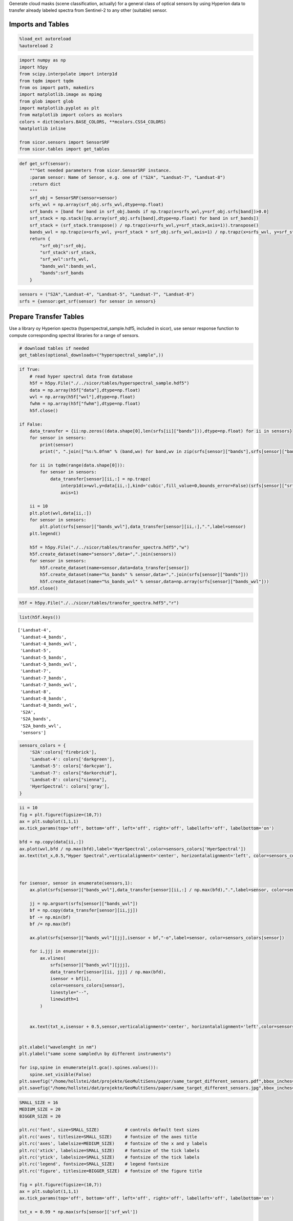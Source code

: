
Generate cloud masks (scene classification, actually) for a general
class of optical sensors by using Hyperion data to transfer already
labeled spectra from Sentinel-2 to any other (suitable) sensor.

Imports and Tables
==================

.. code:: python

    %load_ext autoreload
    %autoreload 2

.. code:: python

    import numpy as np
    import h5py
    from scipy.interpolate import interp1d
    from tqdm import tqdm
    from os import path, makedirs
    import matplotlib.image as mpimg
    from glob import glob
    import matplotlib.pyplot as plt
    from matplotlib import colors as mcolors
    colors = dict(mcolors.BASE_COLORS, **mcolors.CSS4_COLORS)
    %matplotlib inline
    
    from sicor.sensors import SensorSRF
    from sicor.tables import get_tables

.. code:: python

    def get_srf(sensor):
        """Get needed parameters from sicor.SensorSRF instance.
        :param sensor: Name of Sensor, e.g. one of ("S2A", "Landsat-7", "Landsat-8")
        :return dict
        """
        srf_obj = SensorSRF(sensor=sensor)
        srfs_wvl = np.array(srf_obj.srfs_wvl,dtype=np.float)
        srf_bands = [band for band in srf_obj.bands if np.trapz(x=srfs_wvl,y=srf_obj.srfs[band])>0.0]    
        srf_stack = np.stack([np.array(srf_obj.srfs[band],dtype=np.float) for band in srf_bands])
        srf_stack = (srf_stack.transpose() / np.trapz(x=srfs_wvl,y=srf_stack,axis=1)).transpose()
        bands_wvl = np.trapz(x=srfs_wvl, y=srf_stack * srf_obj.srfs_wvl,axis=1) / np.trapz(x=srfs_wvl, y=srf_stack,axis=1)
        return {
            "srf_obj":srf_obj,
            "srf_stack":srf_stack,
            "srf_wvl":srfs_wvl,
            "bands_wvl":bands_wvl,
            "bands":srf_bands
        }

.. code:: python

    sensors = ("S2A","Landsat-4", "Landsat-5", "Landsat-7", "Landsat-8")
    srfs = {sensor:get_srf(sensor) for sensor in sensors}

Prepare Transfer Tables
=======================

Use a library oy Hyperion spectra (hyperspectral\_sample.hdf5, included
in sicor), use sensor response function to compute corresponding
spectral libraries for a range of sensors.

.. code:: python

    # download tables if needed
    get_tables(optional_downloads=("hyperspectral_sample",))

.. code:: python

    if True:
        # read hyper spectral data from database
        h5f = h5py.File("./../sicor/tables/hyperspectral_sample.hdf5")
        data = np.array(h5f["data"],dtype=np.float)
        wvl = np.array(h5f["wvl"],dtype=np.float)
        fwhm = np.array(h5f["fwhm"],dtype=np.float)
        h5f.close()
    
    if False:    
        data_transfer = {ii:np.zeros((data.shape[0],len(srfs[ii]["bands"])),dtype=np.float) for ii in sensors}
        for sensor in sensors:
            print(sensor)
            print(", ".join(["%s:%.0fnm" % (band,wv) for band,wv in zip(srfs[sensor]["bands"],srfs[sensor]["bands_wvl"])]))
    
        for ii in tqdm(range(data.shape[0])):
            for sensor in sensors:
                data_transfer[sensor][ii,:] = np.trapz(
                    interp1d(x=wvl,y=data[ii,:],kind='cubic',fill_value=0,bounds_error=False)(srfs[sensor]["srf_wvl"]) * srfs[sensor]["srf_stack"],
                    axis=1)
    
        ii = 10
        plt.plot(wvl,data[ii,:])
        for sensor in sensors:
            plt.plot(srfs[sensor]["bands_wvl"],data_transfer[sensor][ii,:],".",label=sensor)
        plt.legend()   
    
        h5f = h5py.File("./../sicor/tables/transfer_spectra.hdf5","w")
        h5f.create_dataset(name="sensors",data=",".join(sensors))
        for sensor in sensors:
            h5f.create_dataset(name=sensor,data=data_transfer[sensor])
            h5f.create_dataset(name="%s_bands" % sensor,data=",".join(srfs[sensor]["bands"]))
            h5f.create_dataset(name="%s_bands_wvl" % sensor,data=np.array(srfs[sensor]["bands_wvl"]))
        h5f.close()

.. code:: python

    h5f = h5py.File("./../sicor/tables/transfer_spectra.hdf5","r")

.. code:: python

    list(h5f.keys())




.. parsed-literal::

    ['Landsat-4',
     'Landsat-4_bands',
     'Landsat-4_bands_wvl',
     'Landsat-5',
     'Landsat-5_bands',
     'Landsat-5_bands_wvl',
     'Landsat-7',
     'Landsat-7_bands',
     'Landsat-7_bands_wvl',
     'Landsat-8',
     'Landsat-8_bands',
     'Landsat-8_bands_wvl',
     'S2A',
     'S2A_bands',
     'S2A_bands_wvl',
     'sensors']



.. code:: python

    sensors_colors = {
        'S2A':colors['firebrick'],
        'Landsat-4': colors['darkgreen'], 
        'Landsat-5': colors['darkcyan'], 
        'Landsat-7': colors["darkorchid"], 
        'Landsat-8': colors["sienna"],
        'HyerSpectral': colors['gray'],
    }

.. code:: python

    ii = 10
    fig = plt.figure(figsize=(10,7))
    ax = plt.subplot(1,1,1)
    ax.tick_params(top='off', bottom='off', left='off', right='off', labelleft='off', labelbottom='on')
    
    bfd = np.copy(data[ii,:])
    ax.plot(wvl,bfd / np.max(bfd),label='HyerSpectral',color=sensors_colors['HyerSpectral'])
    ax.text(txt_x,0.5,"Hyper Spectral",verticalalignment='center', horizontalalignment='left', color=sensors_colors['HyerSpectral'])
    
    
    
    for isensor, sensor in enumerate(sensors,1):
        ax.plot(srfs[sensor]["bands_wvl"],data_transfer[sensor][ii,:] / np.max(bfd),".",label=sensor, color=sensors_colors[sensor])
        
        jj = np.argsort(srfs[sensor]["bands_wvl"])
        bf = np.copy(data_transfer[sensor][ii,jj])
        bf -= np.min(bf)
        bf /= np.max(bf)
        
        ax.plot(srfs[sensor]["bands_wvl"][jj],isensor + bf,"-o",label=sensor, color=sensors_colors[sensor])
        
        for i,jjj in enumerate(jj):
            ax.vlines(
                srfs[sensor]["bands_wvl"][jjj],
                data_transfer[sensor][ii, jjj] / np.max(bfd),
                isensor + bf[i],
                color=sensors_colors[sensor],
                linestyle="--",
                linewidth=1
            )
        
        
        ax.text(txt_x,isensor + 0.5,sensor,verticalalignment='center', horizontalalignment='left',color=sensors_colors[sensor])
    
        
    plt.xlabel("wavelenght in nm")
    plt.ylabel("same scene sampled\n by different instruments")
    
    for isp,spine in enumerate(plt.gca().spines.values()):
        spine.set_visible(False)
    plt.savefig("/home/hollstei/dat/projekte/GeoMultiSens/paper/same_target_different_sensors.pdf",bbox_inches="tight")
    plt.savefig("/home/hollstei/dat/projekte/GeoMultiSens/paper/same_target_different_sensors.jpg",bbox_inches="tight",dpi=400)



.. image:: examples/sicor_scene_detection/sicor_scene_detection_13_0.png

.. code:: python

    SMALL_SIZE = 16
    MEDIUM_SIZE = 20
    BIGGER_SIZE = 20
    
    plt.rc('font', size=SMALL_SIZE)          # controls default text sizes
    plt.rc('axes', titlesize=SMALL_SIZE)     # fontsize of the axes title
    plt.rc('axes', labelsize=MEDIUM_SIZE)    # fontsize of the x and y labels
    plt.rc('xtick', labelsize=SMALL_SIZE)    # fontsize of the tick labels
    plt.rc('ytick', labelsize=SMALL_SIZE)    # fontsize of the tick labels
    plt.rc('legend', fontsize=SMALL_SIZE)    # legend fontsize
    plt.rc('figure', titlesize=BIGGER_SIZE)  # fontsize of the figure title
    
    fig = plt.figure(figsize=(10,7))
    ax = plt.subplot(1,1,1)
    ax.tick_params(top='off', bottom='off', left='off', right='off', labelleft='off', labelbottom='on')
    
    txt_x = 0.99 * np.max(srfs[sensor]['srf_wvl'])
    
    def gauss(x, w, s):
        return np.exp(-(x-w)**2/(2*s**2))
    
    for wv in wvl[::3]:
        bf = 0.7 * gauss(srfs[sensor]['srf_wvl'],wv,10)
        bf[bf < 0.01] = np.NaN
        ax.plot(srfs[sensor]['srf_wvl'],bf,color=sensors_colors['HyerSpectral'])
    ax.text(txt_x,0.5,"Hyper Spectral",verticalalignment='center', horizontalalignment='left', color=sensors_colors['HyerSpectral'])
    
    
    for isensor,sensor in enumerate(sensors,1):
        bf = np.copy(srfs[sensor]["srf_stack"].transpose())
        bf[bf == 0.0] = np.NaN
        bf /= np.nanmax(bf)
        _ = ax.plot(srfs[sensor]['srf_wvl'],isensor+bf,color=sensors_colors[sensor],label=sensor)
        ax.text(txt_x,isensor + 0.5,sensor,verticalalignment='center', horizontalalignment='left',color=sensors_colors[sensor])
        
    plt.xlabel(r"wavelenght in nm")
    plt.ylabel(r"instrument response functions")
    
    for isp,spine in enumerate(plt.gca().spines.values()):
        spine.set_visible(False)
        
    plt.savefig("/home/hollstei/dat/projekte/GeoMultiSens/paper/response_fuctions.pdf",bbox_inches="tight")    
    plt.savefig("/home/hollstei/dat/projekte/GeoMultiSens/paper/response_fuctions.jpg",bbox_inches="tight",dpi=400)



.. image:: examples/sicor_scene_detection/sicor_scene_detection_14_0.png

.. code:: python

    nbins=20
    s1,s2 = ('S2A', 'Landsat-8')
    
    def hh_scale(hh):
        hh /= np.max(hh)
        hh = hh**0.1
        hh[hh<0.1] = np.NaN
        return hh[::-1,:]
    
    hh = np.hstack([np.vstack([hh_scale(np.histogram2d(data_transfer[s1][:,i1], data_transfer[s2][:,i2], bins=nbins, normed=True)[0]) for i2 in range(n2)]) for i1 in range(n1)])

.. code:: python

    s1




.. parsed-literal::

    'S2A'







.. parsed-literal::

    array([  443.92944484,   496.54106969,   560.00637495,   664.4491622 ,
             703.88697894,   740.22345252,   782.47351198,   835.11018679,
             945.02752948,  1373.46188255,  1613.65940666,  2202.36668717,
             864.80125832])



.. code:: python

    fig = plt.figure(figsize=(10,10))
    plt.imshow(hh,cmap=plt.cm.Oranges)
    ax = plt.subplot(1,1,1)
    ax.tick_params(top='off', bottom='off', left='off', right='off', labelleft='off', labelbottom='off')
    for isp,spine in enumerate(plt.gca().spines.values()):
        spine.set_visible(False)
    
    for i1 in range(0,n1):
        ax.text(i1*nbins+nbins / 2,0,"%s = %.1f nm" % (s1,srfs[s1]['bands_wvl'][i1]), rotation=45, **{'ha': 'left', 'va': 'bottom'})
    for i2 in range(0,n2):
        ax.text(nbins*n1, i2*nbins+1.3*(nbins / 2),"%s = %.1f nm" % (s2,srfs[s2]['bands_wvl'][i2]), rotation=45, **{'ha': 'left', 'va': 'bottom'})
        
    for i1 in range(1,n1):
        for i2 in range(1,n2):
            ax.vlines(i1 * nbins,0,n2*nbins,linestyle="--",linewidth=1)
            ax.hlines(i2 * nbins,0,n1*nbins,linestyle="--",linewidth=1)
            
    plt.savefig("/home/hollstei/dat/projekte/GeoMultiSens/paper/sensor_to_sensor.pdf",bbox_inches="tight")
    plt.savefig("/home/hollstei/dat/projekte/GeoMultiSens/paper/sensor_to_sensor.jpg",bbox_inches="tight",dpi=400)



.. image:: examples/sicor_scene_detection/sicor_scene_detection_18_0.png


Build Transfer Models
=====================

.. code:: python

    from sklearn.pipeline import Pipeline
    from sklearn.neural_network import MLPRegressor
    from sklearn.preprocessing import Normalizer
    from sklearn.model_selection import train_test_split
    from random import sample
    from sklearn.model_selection import GridSearchCV
    from random import choice
    from inspect import getargspec
    
    from sklearn.preprocessing import MinMaxScaler
    from sklearn.cluster import DBSCAN
    from sicor.Tools.cB.classical_bayesian import write_classical_bayesian_to_hdf5_file
    from sicor.Tools.cB.classical_bayesian import read_classical_bayesian_from_hdf5_file
    from sicor.Tools.cB.classical_bayesian import __test__
    from sicor.Tools.cB.classical_bayesian import ClassicalBayesianFit, ToClassifierDef, get_clf_functions, ClassicalBayesian

.. code:: python

    class_names = {'Shadow': 30, 'Clear': 10, 'Snow': 60, 'Water': 20, 'Cirrus': 40, 'Cloud': 50}
    class_ids = {v:k for k,v in class_names.items()}
    mask_legend = {value:key for key,value in class_names.items()}
    # RGB color coding of classes
    clf_to_col = {10: (0.0, 0.39215686274509803, 0.0),
                  20: (0.0, 0.0, 0.5019607843137255),
                  30: (0.5450980392156862, 0.0, 0.5450980392156862),
                  40: (0.5450980392156862, 0.0, 0.0),
                  50: (0.27450980392156865, 0.5098039215686274, 0.7058823529411765),
                  60: (1.0, 0.5490196078431373, 0.0)}

.. code:: python

    h5f = h5py.File("./../sicor/tables/transfer_spectra.hdf5","r")
    data_transfer = {sensor:np.array(h5f[sensor]) for sensor in h5f["sensors"].value.split(",")}
    print(data_transfer.keys())
    h5f.close()


.. parsed-literal::

    dict_keys(['S2A', 'Landsat-4', 'Landsat-5', 'Landsat-7', 'Landsat-8'])


.. code:: python

    h5f = h5py.File("./../sicor/tables/20170523_s2_manual_classification_data.h5")
    clf_spectra = np.array(h5f["spectra"])
    clf_classes = np.array(h5f["classes"])
    clf_product = np.array(h5f['product_id'])
    clf_granule = np.array(h5f['granule_id'])
    clf_lats = np.array(h5f['latitude'])
    clf_lons = np.array(h5f['longitude'])
    clf_ids = h5f["class_ids"][:]
    clf_names = [cls.decode('unicode_escape') for cls in h5f["class_names"]]
    h5f.close()

Recover Polygons from labeled data
==================================

The labeled spectra originate from polygons, which are lost due to
processing with ENVI. It makes much sense to sample equally from the
polygons than from the whole dataset to give each polygon the same
weight. I try to recover the polygons now using a simple clustering
approach.

.. code:: python

    figpath = "./clf_figs"
    clf_polygons = np.zeros(len(clf_classes),dtype=np.int)
    clf_polygons[-2] = -2
    
    poly_id = 1
    products = np.unique(clf_product)
    noisy_data = 0
    for product in tqdm(products):
        
        sel = clf_product == product 
        granules = np.unique(clf_granule[sel])
        
        for granule in granules:
            
            sel_gran = np.logical_and(sel,clf_granule == granule)
            clfs = np.unique(clf_classes[sel_gran])
            
            # scale lon and lat such they live on the [0,1] intervall -> this helps to use DBSCAN
            scaler = MinMaxScaler().fit(np.stack((clf_lons[sel_gran],clf_lats[sel_gran])).transpose())
            
            
            fig = plt.figure(figsize=(10,10))
            ax = plt.subplot(1,1,1)
            fig_fn = path.join(
                figpath,
                "{product}_{tile}.jpg".format(product=product.decode("utf8"), tile=granule.decode("utf8")))
            
            for clf in clfs:
                sel_clf = np.logical_and(sel_gran,clf_classes == clf)
                
                xx = scaler.transform(np.stack((clf_lons[sel_clf],clf_lats[sel_clf])).transpose())
                dbs = DBSCAN(eps=0.01)
                yy = dbs.fit_predict(X=xx)
                
                
                if np.max([np.sum(yy == ii) for ii in np.unique(yy)]) > 200000:
                    xx_centers = np.array([[np.mean(xx[yy == cl,0]),np.mean(xx[yy == cl,1])] for cl in np.arange(np.max(yy))])
                    _ = plt.plot(xx[:,0], xx[:,1],"b.")
                    _ = plt.plot(xx_centers[:,0], xx_centers[:,1],"r.")
                    
                    raise
                
                ax.plot(xx[:,0], xx[:,1],"%s." % {10:"b", 20:"c", 30:"r", 40:"g", 50:"c", 60:"m"}[clf])
                
                if np.max(yy)>1:
                    xx_centers = np.array([[np.mean(xx[yy == cl,0]),np.mean(xx[yy == cl,1])] for cl in np.arange(np.max(yy))])            
                    ax.scatter(xx_centers[:,0], xx_centers[:,1],c="y",s=10,edgecolor="k",linewidth=0.6, zorder=10)
                
                noisy_data += np.sum(yy == -1)
                yy[yy == -1] = -1 - poly_id
                clf_polygons[sel_clf] = poly_id + yy
                clf_polygons[sel_clf][yy == -1] = -1
                
                poly_id += np.max(yy)
                
            makedirs(path.dirname(fig_fn), exist_ok=True)
            plt.savefig(fig_fn, bbox_inches="tight", dpi=150,quality=60)
            plt.close(fig)
    
    spectra_per_polygon = np.array([np.sum(clf_polygons == ii) for ii in np.arange(np.max(clf_polygons))])
    plt.plot(spectra_per_polygon)


.. parsed-literal::

    100%|██████████| 48/48 [03:50<00:00,  4.09s/it]




.. parsed-literal::

    [<matplotlib.lines.Line2D at 0x2b8b670557b8>]




.. image:: examples/sicor_scene_detection/sicor_scene_detection_27_2.png

.. code:: python

    fns  = glob("./clf_figs/*.jpg")
    nx = 3
    ny = np.floor(len(fns) / nx)
    fig = plt.figure(figsize=np.array((nx,ny))*20)
    
    for ifn,fn in enumerate(glob("./clf_figs/*.jpg"),1):
        ax = plt.subplot(ny,nx,ifn)
        ax.set_axis_off()
        ax.imshow(mpimg.imread(fn))
    
    fig.tight_layout()



.. image:: examples/sicor_scene_detection/sicor_scene_detection_28_0.png

Functions
=========

.. code:: python

    def transfer_data_to(tgt,ref="S2A",param_grid=None):
    
        XX_train, XX_test, YY_train, YY_test = train_test_split(
            data_transfer[ref], 
            data_transfer[tgt],
            test_size=0.3)
        print("Test / Train data")
        print(XX_train.shape,XX_test.shape,YY_train.shape,YY_test.shape)
    
    
        if param_grid is None:
            clf = Pipeline([
                ('normalize', Normalizer()),
                ('mpl',MLPRegressor(solver='adam', alpha=1e-5,hidden_layer_sizes=(50,50,50), random_state=42,
                                    activation='relu',
                                    max_iter=500))
            ]).fit(X=XX_train,y=YY_train) 
        else:
            clf = GridSearchCV(
                estimator=Pipeline([
                    ('normalize', Normalizer()),
                    ('mpl',MLPRegressor(alpha=1e-5,random_state=42,max_iter=100))
                ]),
                param_grid=param_grid,
                verbose=10,n_jobs=3
            ).fit(X=XX_train,y=YY_train)
        
        print("Model scores:")
        print(clf.score(XX_test,YY_test),clf.score(XX_train,YY_train)) 
    
        diff = clf.predict(XX_test) - YY_test
        sel = sample(range(YY_test.shape[0]),30)
        _ = plt.plot(YY_test[sel,:].transpose(),"r")
        _ = plt.plot(diff[sel,:].transpose(),"0.8")
    
        cld_data_transfer = clf.predict(clf_spectra)
        clf_data = {}
        clf_data["XX_train"],clf_data["XX_test"],clf_data["YY_train"],clf_data["YY_test"] = train_test_split(
            cld_data_transfer, clf_classes, test_size=0.3)
    
        return clf_data

.. code:: python

    def update_cB_parameters(smooth, classifiers_fk, classifiers_id,n_steps_random_search=3, smooth_search=(0,1,3),clf_functions_names=['ratio', 'difference', 'channel']):
        if None in (classifiers_fk, classifiers_id):
            clf_functions = get_clf_functions()
            res = []
            for ii in tqdm(range(n_steps_random_search)):
                classifiers_fk = [choice(clf_functions_names) for ii in range(5)]
                classifiers_id = [tuple(sample(range(clf_data["XX_train"].shape[1]),
                                               len(getargspec(clf_functions[fn]).args))) for fn in classifiers_fk]
    
                clf = ClassicalBayesianFit(
                    fit_method="chosen_one",
                    mk_clf=ToClassifierDef(
                        clf_functions=get_clf_functions(),
                        classifiers_id=classifiers_id,
                        classifiers_fk=classifiers_fk))
                res.append((clf.set(xx=clf_data["XX_train"],yy=clf_data["YY_train"],smooth=0.2,n_bins=25),classifiers_fk,classifiers_id))
    
            score, classifiers_fk, classifiers_id = sorted(res,key=lambda x:x[0],reverse=True)[0]
            print("best result:")
            print(score)
            print(classifiers_fk)
            print(classifiers_id)
    
        print(smooth)    
        if smooth is None:
            res_smoth = []
            for smooth in tqdm(np.linspace(*smooth_search)):
                clf = ClassicalBayesianFit(
                    fit_method="chosen_one",
                    mk_clf=ToClassifierDef(
                        clf_functions=get_clf_functions(),
                        classifiers_id=classifiers_id,
                        classifiers_fk=classifiers_fk))
                res_smoth.append((clf.set(xx=clf_data["XX_train"],yy=clf_data["YY_train"],smooth=smooth,n_bins=25),smooth))
            smooth = sorted(res_smoth,key=lambda x:x[0],reverse=True)[0][1]
            print(sorted(res_smoth,key=lambda x:x[0],reverse=True)[0])
            
        return smooth, classifiers_fk, classifiers_id

.. code:: python

    def write_to_file(smooth, classifiers_fk, classifiers_id,out_path):
       
        clf = ClassicalBayesianFit(
            fit_method="chosen_one",
            mk_clf=ToClassifierDef(
                clf_functions=get_clf_functions(),
                classifiers_id=classifiers_id,
                classifiers_fk=classifiers_fk))
        clf.set(xx=clf_data["XX_train"],yy=clf_data["YY_train"],smooth=smooth,n_bins=25)
    
        t1, t2 = __test__(clf,xx=clf_data["XX_test"],yy=clf_data["YY_test"]),__test__(clf,xx=clf_data["XX_train"],yy=clf_data["YY_train"])
        
        print(t1,t2)
        fn = ("cld_%s_smoth_%.2f_" % (tgt.replace("-","_"),smooth) + 
              "_".join([("%s" % fk) + len(ii)*"_%i" % ii for fk,ii in zip(classifiers_fk,classifiers_id)]) + 
              "_score_%.2f.h5" % t1)
        fn_out = path.join(out_path,fn)
        print(fn_out)
        
        
        for cl in [10,20,30,40,50,60]:
            print(cl,class_ids[cl],np.sum(clf.predict(clf_data["XX_test"][clf_data["YY_test"]==cl,:]) == cl) / (np.sum(clf_data["YY_test"]==cl)))
        write_classical_bayesian_to_hdf5_file(
            clf=clf,filename=fn_out,class_names=class_names,
            mask_legend=mask_legend,clf_to_col=clf_to_col,band_names=band_names)
        data = read_classical_bayesian_from_hdf5_file(fn_out)
        print(data.keys())   

Sampling From Database
======================

Now that polygons are recovered, we can perform a more sane sampling.
Proposal: \* Randomly select 200 polygons for each class and select up
to 200 spectra from each polygon. Use this as a balanced test sample. \*
For training, sample constant number of spectra from each polygon and
use as training data. This way, each polygon has the same weight or
impact on the training.

.. code:: python

    raise NotImplementedError("please implement above")


::


    ---------------------------------------------------------------------------

    NotImplementedError                       Traceback (most recent call last)

    <ipython-input-270-332ce82006ec> in <module>()
    ----> 1 raise NotImplementedError("please implement above")
    

    NotImplementedError: please implement above


Sentinel-2
==========

.. code:: python

    raise NotImplementedError("please implement, check other jupyter notebook")


::


    ---------------------------------------------------------------------------

    NotImplementedError                       Traceback (most recent call last)

    <ipython-input-271-9f385dcbee7e> in <module>()
    ----> 1 raise NotImplementedError("please implement, check other jupyter notebook")
    

    NotImplementedError: please implement, check other jupyter notebook


Derived Sensors
===============

Use a simple perceptron neural net to transfer spectra from Sentinel-2
to a given target sensor. Use a grid search for best parameters for each
sensor. Then, train a cloud mask. It might be necessary to change
features for each sensor to optimize results.

Landsat-4
=========

.. code:: python

    ref = "S2A"
    tgt = "Landsat-4"
    band_names = srfs[tgt]["bands"]
    out_path = "./"
    n_steps_random_search = 3
    smooth_search = (0,1,3)
    if True:
        param_grid={
                    "mpl__solver":['adam', 'lbfgs', 'sgd'],
                    "mpl__hidden_layer_sizes":[(50,50),(100,100),(50,50,50)],
                    "mpl__activation":['relu', 'tanh', 'logistic', 'identity'],
                }
        
        param_grid={
                    "mpl__solver":['adam'],
                    "mpl__hidden_layer_sizes":[(50,50),],
                    "mpl__activation":['relu',],
                }      
        
        smooth, classifiers_fk, classifiers_id = None, None, None
    else:
        param_grid = None
        smooth, classifiers_fk, classifiers_id = (
               1.0, ['ratio', 'difference', 'channel', 'ratio', 'channel'], [(2, 0), (3, 5), (4,), (3, 0), (1,)])
        
    clf_data = transfer_data_to(tgt=tgt,param_grid=param_grid)
    print(smooth, classifiers_fk, classifiers_id)
    smooth, classifiers_fk, classifiers_id = update_cB_parameters(smooth, classifiers_fk, classifiers_id,n_steps_random_search=n_steps_random_search, smooth_search=smooth_search)
    print(smooth, classifiers_fk, classifiers_id)
    write_to_file(smooth, classifiers_fk, classifiers_id,out_path)    

Landsat-5
=========

.. code:: python

    ref = "S2A"
    tgt = "Landsat-5"
    band_names = srfs[tgt]["bands"]
    out_path = "./"
    n_steps_random_search = 3
    smooth_search = (0,1,3)
    if True:
        param_grid={
                    "mpl__solver":['adam', 'lbfgs', 'sgd'],
                    "mpl__hidden_layer_sizes":[(50,50),(100,100),(50,50,50)],
                    "mpl__activation":['relu', 'tanh', 'logistic', 'identity'],
                }
        
        param_grid={
                    "mpl__solver":['adam', 'lbfgs'],
                    "mpl__hidden_layer_sizes":[(50,50),],
                    "mpl__activation":['relu',],
                }    
        
        smooth, classifiers_fk, classifiers_id = None, None, None
    else:
        param_grid = None
        smooth, classifiers_fk, classifiers_id = (
               0.5, ['channel', 'channel', 'ratio', 'channel', 'ratio'], [(5,), (1,), (5, 1), (4,), (4, 0)])
        
    clf_data = transfer_data_to(tgt=tgt,param_grid=param_grid)
    print(smooth, classifiers_fk, classifiers_id)
    smooth, classifiers_fk, classifiers_id = update_cB_parameters(smooth, classifiers_fk, classifiers_id,n_steps_random_search=n_steps_random_search, smooth_search=smooth_search)
    print(smooth, classifiers_fk, classifiers_id)
    write_to_file(smooth, classifiers_fk, classifiers_id,out_path)

Landsat-7
=========

.. code:: python

    ref = "S2A"
    tgt = "Landsat-7"
    band_names = srfs[tgt]["bands"]
    out_path = "./"
    n_steps_random_search = 3
    smooth_search = (0,1,3)
    if True:
        param_grid={
                    "mpl__solver":['adam', 'lbfgs', 'sgd'],
                    "mpl__hidden_layer_sizes":[(50,50),(100,100),(50,50,50)],
                    "mpl__activation":['relu', 'tanh', 'logistic', 'identity'],
                }
        smooth, classifiers_fk, classifiers_id = None, None, None
    else:
        param_grid = None
        smooth, classifiers_fk, classifiers_id = (
               1.00, ['difference', 'ratio', 'channel', 'ratio', 'channel'], [(2, 1), (1, 0), (5,), (4, 3), (5,)])
        
    clf_data = transfer_data_to(tgt=tgt,param_grid=param_grid)
    print(smooth, classifiers_fk, classifiers_id)
    smooth, classifiers_fk, classifiers_id = update_cB_parameters(smooth, classifiers_fk, classifiers_id,n_steps_random_search=n_steps_random_search, smooth_search=smooth_search)
    print(smooth, classifiers_fk, classifiers_id)
    write_to_file(smooth, classifiers_fk, classifiers_id,out_path)    

Landsat-8
=========

.. code:: python

    ref = "S2A"
    tgt = "Landsat-8"
    band_names = srfs[tgt]["bands"]
    out_path = "./"
    n_steps_random_search = 3
    smooth_search = (0,1,3)
    if True:
        param_grid={
                    "mpl__solver":['adam', 'lbfgs', 'sgd'],
                    "mpl__hidden_layer_sizes":[(50,50),(100,100),(50,50,50)],
                    "mpl__activation":['relu', 'tanh', 'logistic', 'identity'],
                }
        smooth, classifiers_fk, classifiers_id = None, None, None
    else:
        param_grid = None
        smooth, classifiers_fk, classifiers_id = (
               0.22, ['ratio', 'difference', 'difference', 'difference', 'difference'], [(6, 5), (4, 0), (0, 3), (5, 1), (3, 6)])
        
    clf_data = transfer_data_to(tgt=tgt,param_grid=param_grid)
    print(smooth, classifiers_fk, classifiers_id)
    smooth, classifiers_fk, classifiers_id = update_cB_parameters(smooth, classifiers_fk, classifiers_id,n_steps_random_search=n_steps_random_search, smooth_search=smooth_search)
    print(smooth, classifiers_fk, classifiers_id)
    write_to_file(smooth, classifiers_fk, classifiers_id,out_path)
